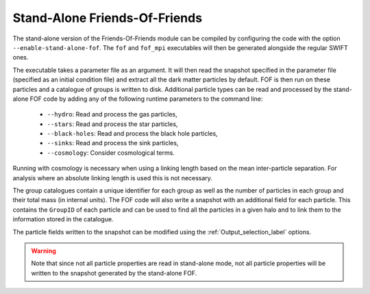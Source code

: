 .. Friends Of Friends
   Matthieu Schaller 15th June 2019

.. _fof_stand_alone_label:

Stand-Alone Friends-Of-Friends
~~~~~~~~~~~~~~~~~~~~~~~~~~~~~~

The stand-alone version of the Friends-Of-Friends module can be
compiled by configuring the code with the option
``--enable-stand-alone-fof``. The ``fof`` and ``fof_mpi`` executables
will then be generated alongside the regular SWIFT ones.

The executable takes a parameter file as an argument. It will then read the
snapshot specified in the parameter file (specified as an initial condition
file) and extract all the dark matter particles by default. FOF is then run on
these particles and a catalogue of groups is written to disk. Additional
particle types can be read and processed by the stand-alone FOF code by adding
any of the following runtime parameters to the command line:

 * ``--hydro``: Read and process the gas particles,
 * ``--stars``: Read and process the star particles,
 * ``--black-holes``: Read and process the black hole particles,
 * ``--sinks``: Read and process the sink particles,
 * ``--cosmology``: Consider cosmological terms.

Running with cosmology is necessary when using a linking length based
on the mean inter-particle separation. For analysis where an absolute
linking length is used this is not necessary.

The group catalogues contain a unique identifier for each group as
well as the number of particles in each group and their total mass (in
internal units). The FOF code will also write a snapshot with an
additional field for each particle. This contains the ``GroupID`` of
each particle and can be used to find all the particles in a given
halo and to link them to the information stored in the catalogue.

The particle fields written to the snapshot can be modified using the 
:ref:`Output_selection_label` options.

.. warning::

   Note that since not all particle properties are read in stand-alone
   mode, not all particle properties will be written to the snapshot generated
   by the stand-alone FOF.

